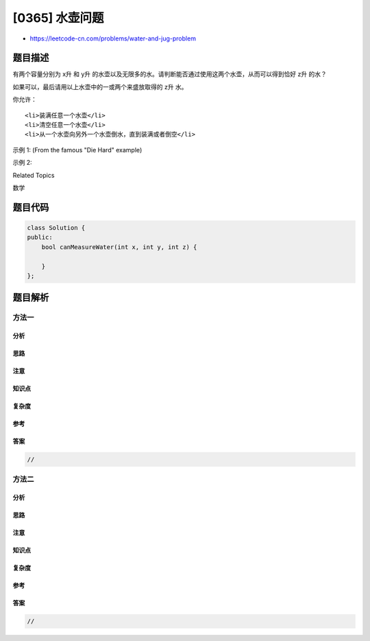 [0365] 水壶问题
===============

-  https://leetcode-cn.com/problems/water-and-jug-problem

题目描述
--------

.. raw:: html

   <p>

有两个容量分别为 x升 和 y升
的水壶以及无限多的水。请判断能否通过使用这两个水壶，从而可以得到恰好 z升
的水？

.. raw:: html

   </p>

.. raw:: html

   <p>

如果可以，最后请用以上水壶中的一或两个来盛放取得的 z升 水。

.. raw:: html

   </p>

.. raw:: html

   <p>

你允许：

.. raw:: html

   </p>

.. raw:: html

   <ul>

::

    <li>装满任意一个水壶</li>
    <li>清空任意一个水壶</li>
    <li>从一个水壶向另外一个水壶倒水，直到装满或者倒空</li>

.. raw:: html

   </ul>

.. raw:: html

   <p>

示例 1: (From the famous "Die Hard" example)

.. raw:: html

   </p>

.. raw:: html

   <pre>输入: x = 3, y = 5, z = 4
   输出: True
   </pre>

.. raw:: html

   <p>

示例 2:

.. raw:: html

   </p>

.. raw:: html

   <pre>输入: x = 2, y = 6, z = 5
   输出: False
   </pre>

.. raw:: html

   <div>

.. raw:: html

   <div>

Related Topics

.. raw:: html

   </div>

.. raw:: html

   <div>

.. raw:: html

   <li>

数学

.. raw:: html

   </li>

.. raw:: html

   </div>

.. raw:: html

   </div>

题目代码
--------

.. code:: cpp

    class Solution {
    public:
        bool canMeasureWater(int x, int y, int z) {

        }
    };

题目解析
--------

方法一
~~~~~~

分析
^^^^

思路
^^^^

注意
^^^^

知识点
^^^^^^

复杂度
^^^^^^

参考
^^^^

答案
^^^^

.. code:: cpp

    //

方法二
~~~~~~

分析
^^^^

思路
^^^^

注意
^^^^

知识点
^^^^^^

复杂度
^^^^^^

参考
^^^^

答案
^^^^

.. code:: cpp

    //
